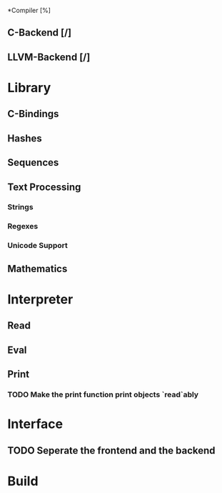 *Compiler [%]
** C-Backend [/]
** LLVM-Backend [/]
* Library
** C-Bindings
** Hashes
** Sequences
** Text Processing
*** Strings
*** Regexes
*** Unicode Support
** Mathematics
* Interpreter
** Read
** Eval
** Print
*** TODO Make the print function print objects `read`ably
* Interface
** TODO Seperate the frontend and the backend
* Build
